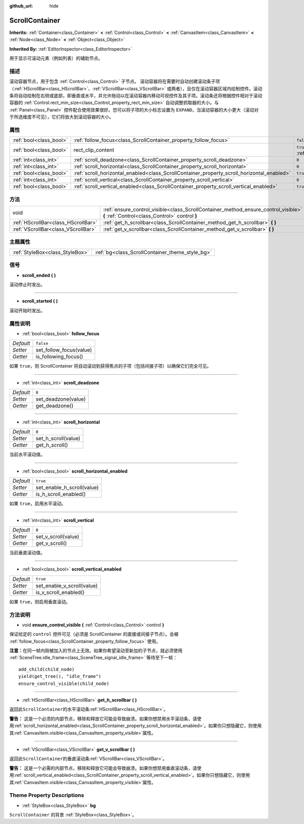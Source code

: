 :github_url: hide

.. Generated automatically by doc/tools/make_rst.py in GaaeExplorer's source tree.
.. DO NOT EDIT THIS FILE, but the ScrollContainer.xml source instead.
.. The source is found in doc/classes or modules/<name>/doc_classes.

.. _class_ScrollContainer:

ScrollContainer
===============

**Inherits:** :ref:`Container<class_Container>` **<** :ref:`Control<class_Control>` **<** :ref:`CanvasItem<class_CanvasItem>` **<** :ref:`Node<class_Node>` **<** :ref:`Object<class_Object>`

**Inherited By:** :ref:`EditorInspector<class_EditorInspector>`

用于显示可滚动元素（例如列表）的辅助节点。

描述
----

滚动容器节点，用于包含 :ref:`Control<class_Control>` 子节点。 滚动容器将在需要时自动创建滚动条子项（\ :ref:`HScrollBar<class_HScrollBar>`\ 、\ :ref:`VScrollBar<class_VScrollBar>` 或两者），且仅在滚动容器区域内绘制控件。滚动条将自动绘制在右侧或底部，即垂直或水平，并允许拖动以在滚动容器内移动可视控件及其子项。滚动条还将根据控件相对于滚动容器的 :ref:`Control.rect_min_size<class_Control_property_rect_min_size>` 自动调整抓取器的大小。与 :ref:`Panel<class_Panel>` 控件配合使用效果很好。您可以将子项的大小标志设置为 ``EXPAND``\ ，当滚动容器的大小更大（滚动对于所选维度不可见），它们将放大到滚动容器的大小。

属性
----

+-------------------------+--------------------------------------------------------------------------------------------+-------------------------------------------------------------------------------+
| :ref:`bool<class_bool>` | :ref:`follow_focus<class_ScrollContainer_property_follow_focus>`                           | ``false``                                                                     |
+-------------------------+--------------------------------------------------------------------------------------------+-------------------------------------------------------------------------------+
| :ref:`bool<class_bool>` | rect_clip_content                                                                          | ``true`` (overrides :ref:`Control<class_Control_property_rect_clip_content>`) |
+-------------------------+--------------------------------------------------------------------------------------------+-------------------------------------------------------------------------------+
| :ref:`int<class_int>`   | :ref:`scroll_deadzone<class_ScrollContainer_property_scroll_deadzone>`                     | ``0``                                                                         |
+-------------------------+--------------------------------------------------------------------------------------------+-------------------------------------------------------------------------------+
| :ref:`int<class_int>`   | :ref:`scroll_horizontal<class_ScrollContainer_property_scroll_horizontal>`                 | ``0``                                                                         |
+-------------------------+--------------------------------------------------------------------------------------------+-------------------------------------------------------------------------------+
| :ref:`bool<class_bool>` | :ref:`scroll_horizontal_enabled<class_ScrollContainer_property_scroll_horizontal_enabled>` | ``true``                                                                      |
+-------------------------+--------------------------------------------------------------------------------------------+-------------------------------------------------------------------------------+
| :ref:`int<class_int>`   | :ref:`scroll_vertical<class_ScrollContainer_property_scroll_vertical>`                     | ``0``                                                                         |
+-------------------------+--------------------------------------------------------------------------------------------+-------------------------------------------------------------------------------+
| :ref:`bool<class_bool>` | :ref:`scroll_vertical_enabled<class_ScrollContainer_property_scroll_vertical_enabled>`     | ``true``                                                                      |
+-------------------------+--------------------------------------------------------------------------------------------+-------------------------------------------------------------------------------+

方法
----

+-------------------------------------+--------------------------------------------------------------------------------------------------------------------------------------+
| void                                | :ref:`ensure_control_visible<class_ScrollContainer_method_ensure_control_visible>` **(** :ref:`Control<class_Control>` control **)** |
+-------------------------------------+--------------------------------------------------------------------------------------------------------------------------------------+
| :ref:`HScrollBar<class_HScrollBar>` | :ref:`get_h_scrollbar<class_ScrollContainer_method_get_h_scrollbar>` **(** **)**                                                     |
+-------------------------------------+--------------------------------------------------------------------------------------------------------------------------------------+
| :ref:`VScrollBar<class_VScrollBar>` | :ref:`get_v_scrollbar<class_ScrollContainer_method_get_v_scrollbar>` **(** **)**                                                     |
+-------------------------------------+--------------------------------------------------------------------------------------------------------------------------------------+

主题属性
--------

+---------------------------------+-------------------------------------------------+
| :ref:`StyleBox<class_StyleBox>` | :ref:`bg<class_ScrollContainer_theme_style_bg>` |
+---------------------------------+-------------------------------------------------+

信号
----

.. _class_ScrollContainer_signal_scroll_ended:

- **scroll_ended** **(** **)**

滚动停止时发出。

----

.. _class_ScrollContainer_signal_scroll_started:

- **scroll_started** **(** **)**

滚动开始时发出。

属性说明
--------

.. _class_ScrollContainer_property_follow_focus:

- :ref:`bool<class_bool>` **follow_focus**

+-----------+-------------------------+
| *Default* | ``false``               |
+-----------+-------------------------+
| *Setter*  | set_follow_focus(value) |
+-----------+-------------------------+
| *Getter*  | is_following_focus()    |
+-----------+-------------------------+

如果 ``true``\ ，则 ScrollContainer 将自动滚动到获得焦点的子项（包括间接子项）以确保它们完全可见。

----

.. _class_ScrollContainer_property_scroll_deadzone:

- :ref:`int<class_int>` **scroll_deadzone**

+-----------+---------------------+
| *Default* | ``0``               |
+-----------+---------------------+
| *Setter*  | set_deadzone(value) |
+-----------+---------------------+
| *Getter*  | get_deadzone()      |
+-----------+---------------------+

----

.. _class_ScrollContainer_property_scroll_horizontal:

- :ref:`int<class_int>` **scroll_horizontal**

+-----------+---------------------+
| *Default* | ``0``               |
+-----------+---------------------+
| *Setter*  | set_h_scroll(value) |
+-----------+---------------------+
| *Getter*  | get_h_scroll()      |
+-----------+---------------------+

当前水平滚动值。

----

.. _class_ScrollContainer_property_scroll_horizontal_enabled:

- :ref:`bool<class_bool>` **scroll_horizontal_enabled**

+-----------+----------------------------+
| *Default* | ``true``                   |
+-----------+----------------------------+
| *Setter*  | set_enable_h_scroll(value) |
+-----------+----------------------------+
| *Getter*  | is_h_scroll_enabled()      |
+-----------+----------------------------+

如果 ``true``\ ，启用水平滚动。

----

.. _class_ScrollContainer_property_scroll_vertical:

- :ref:`int<class_int>` **scroll_vertical**

+-----------+---------------------+
| *Default* | ``0``               |
+-----------+---------------------+
| *Setter*  | set_v_scroll(value) |
+-----------+---------------------+
| *Getter*  | get_v_scroll()      |
+-----------+---------------------+

当前垂直滚动值。

----

.. _class_ScrollContainer_property_scroll_vertical_enabled:

- :ref:`bool<class_bool>` **scroll_vertical_enabled**

+-----------+----------------------------+
| *Default* | ``true``                   |
+-----------+----------------------------+
| *Setter*  | set_enable_v_scroll(value) |
+-----------+----------------------------+
| *Getter*  | is_v_scroll_enabled()      |
+-----------+----------------------------+

如果 ``true``\ ，则启用垂直滚动。

方法说明
--------

.. _class_ScrollContainer_method_ensure_control_visible:

- void **ensure_control_visible** **(** :ref:`Control<class_Control>` control **)**

保证给定的 ``control`` 控件可见（必须是 ScrollContainer 的直接或间接子节点）。会被 :ref:`follow_focus<class_ScrollContainer_property_follow_focus>` 使用。

\ **注意：**\ 在同一帧内刚被加入的节点上无效。如果你希望滚动至新加的子节点，就必须使用 :ref:`SceneTree.idle_frame<class_SceneTree_signal_idle_frame>` 等待至下一帧：

::

    add_child(child_node)
    yield(get_tree(), "idle_frame")
    ensure_control_visible(child_node)

----

.. _class_ScrollContainer_method_get_h_scrollbar:

- :ref:`HScrollBar<class_HScrollBar>` **get_h_scrollbar** **(** **)**

返回此\ ``ScrollContainer``\ 的水平滚动条\ :ref:`HScrollBar<class_HScrollBar>`\ 。

\ **警告：** 这是一个必须的内部节点，移除和释放它可能会导致崩溃。如果你想禁用水平滚动条，请使用\ :ref:`scroll_horizontal_enabled<class_ScrollContainer_property_scroll_horizontal_enabled>`\ 。如果你只想隐藏它，则使用其\ :ref:`CanvasItem.visible<class_CanvasItem_property_visible>`\ 属性。

----

.. _class_ScrollContainer_method_get_v_scrollbar:

- :ref:`VScrollBar<class_VScrollBar>` **get_v_scrollbar** **(** **)**

返回此\ ``ScrollContainer``\ 的垂直滚动条\ :ref:`VScrollBar<class_VScrollBar>`\ 。

\ **警告：** 这是一个必需的内部节点，移除和释放它可能会导致崩溃。如果你想禁用垂直滚动条，请使用\ :ref:`scroll_vertical_enabled<class_ScrollContainer_property_scroll_vertical_enabled>`\ 。如果你只想隐藏它，则使用其\ :ref:`CanvasItem.visible<class_CanvasItem_property_visible>`\ 属性。

Theme Property Descriptions
---------------------------

.. _class_ScrollContainer_theme_style_bg:

- :ref:`StyleBox<class_StyleBox>` **bg**

``ScrollContainer`` 的背景 :ref:`StyleBox<class_StyleBox>`\ 。

.. |virtual| replace:: :abbr:`virtual (This method should typically be overridden by the user to have any effect.)`
.. |const| replace:: :abbr:`const (This method has no side effects. It doesn't modify any of the instance's member variables.)`
.. |vararg| replace:: :abbr:`vararg (This method accepts any number of arguments after the ones described here.)`
